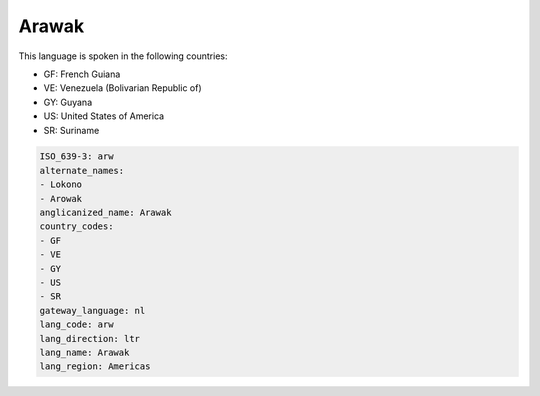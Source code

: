 .. _arw:

Arawak
======

This language is spoken in the following countries:

* GF: French Guiana
* VE: Venezuela (Bolivarian Republic of)
* GY: Guyana
* US: United States of America
* SR: Suriname

.. code-block:: yaml

    ISO_639-3: arw
    alternate_names:
    - Lokono
    - Arowak
    anglicanized_name: Arawak
    country_codes:
    - GF
    - VE
    - GY
    - US
    - SR
    gateway_language: nl
    lang_code: arw
    lang_direction: ltr
    lang_name: Arawak
    lang_region: Americas
    
